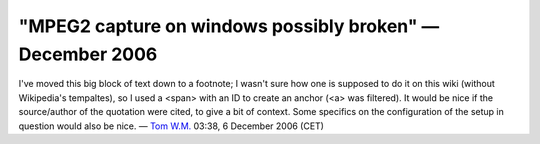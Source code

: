 "MPEG2 capture on windows possibly broken" — December 2006
----------------------------------------------------------

I've moved this big block of text down to a footnote; I wasn't sure how one is supposed to do it on this wiki (without Wikipedia's tempaltes), so I used a <span> with an ID to create an anchor (<a> was filtered). It would be nice if the source/author of the quotation were cited, to give a bit of context. Some specifics on the configuration of the setup in question would also be nice. — `Tom W.M. <User:Tom_W.M.>`__ 03:38, 6 December 2006 (CET)
